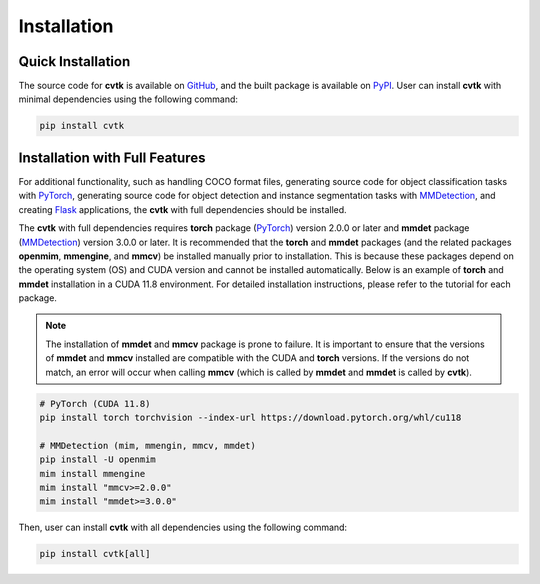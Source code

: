 Installation
############


Quick Installation
******************

The source code for **cvtk** is available on `GitHub <https://github.com/bitdessin/cvtk>`_,
and the built package is available on `PyPI <https://pypi.org/project/cvtk/>`_.
User can install **cvtk** with minimal dependencies using the following command:


.. code-block:: bash

    pip install cvtk



Installation with Full Features
*******************************


For additional functionality,
such as handling COCO format files,
generating source code for object classification tasks with `PyTorch <https://pytorch.org/>`_,
generating source code for object detection and instance segmentation tasks
with `MMDetection <https://mmdetection.readthedocs.io/en/latest/>`_,
and creating `Flask <https://flask.palletsprojects.com/>`_ applications,
the **cvtk** with full dependencies should be installed.

The **cvtk** with full dependencies requires **torch** package (`PyTorch <https://pytorch.org/>`_) version 2.0.0 or later
and **mmdet** package (`MMDetection <https://mmdetection.readthedocs.io/en/latest/>`_) version 3.0.0 or later.
It is recommended that the **torch** and **mmdet** packages
(and the related packages **openmim**, **mmengine**, and **mmcv**)
be installed manually prior to installation.
This is because these packages depend on the operating system (OS) and CUDA version
and cannot be installed automatically.
Below is an example of **torch** and **mmdet** installation in a CUDA 11.8 environment.
For detailed installation instructions, please refer to the tutorial for each package.

.. note::

    The installation of **mmdet** and **mmcv** package is prone to failure.
    It is important to ensure that the versions of **mmdet** and **mmcv** installed
    are compatible with the CUDA and **torch** versions.
    If the versions do not match, an error will occur when calling **mmcv**
    (which is called by **mmdet** and **mmdet** is called by **cvtk**).


.. code-block:: bash

    # PyTorch (CUDA 11.8)
    pip install torch torchvision --index-url https://download.pytorch.org/whl/cu118

    # MMDetection (mim, mmengin, mmcv, mmdet)
    pip install -U openmim
    mim install mmengine
    mim install "mmcv>=2.0.0"
    mim install "mmdet>=3.0.0"


Then, user can install **cvtk** with all dependencies using the following command:

.. code-block:: bash

    pip install cvtk[all]

